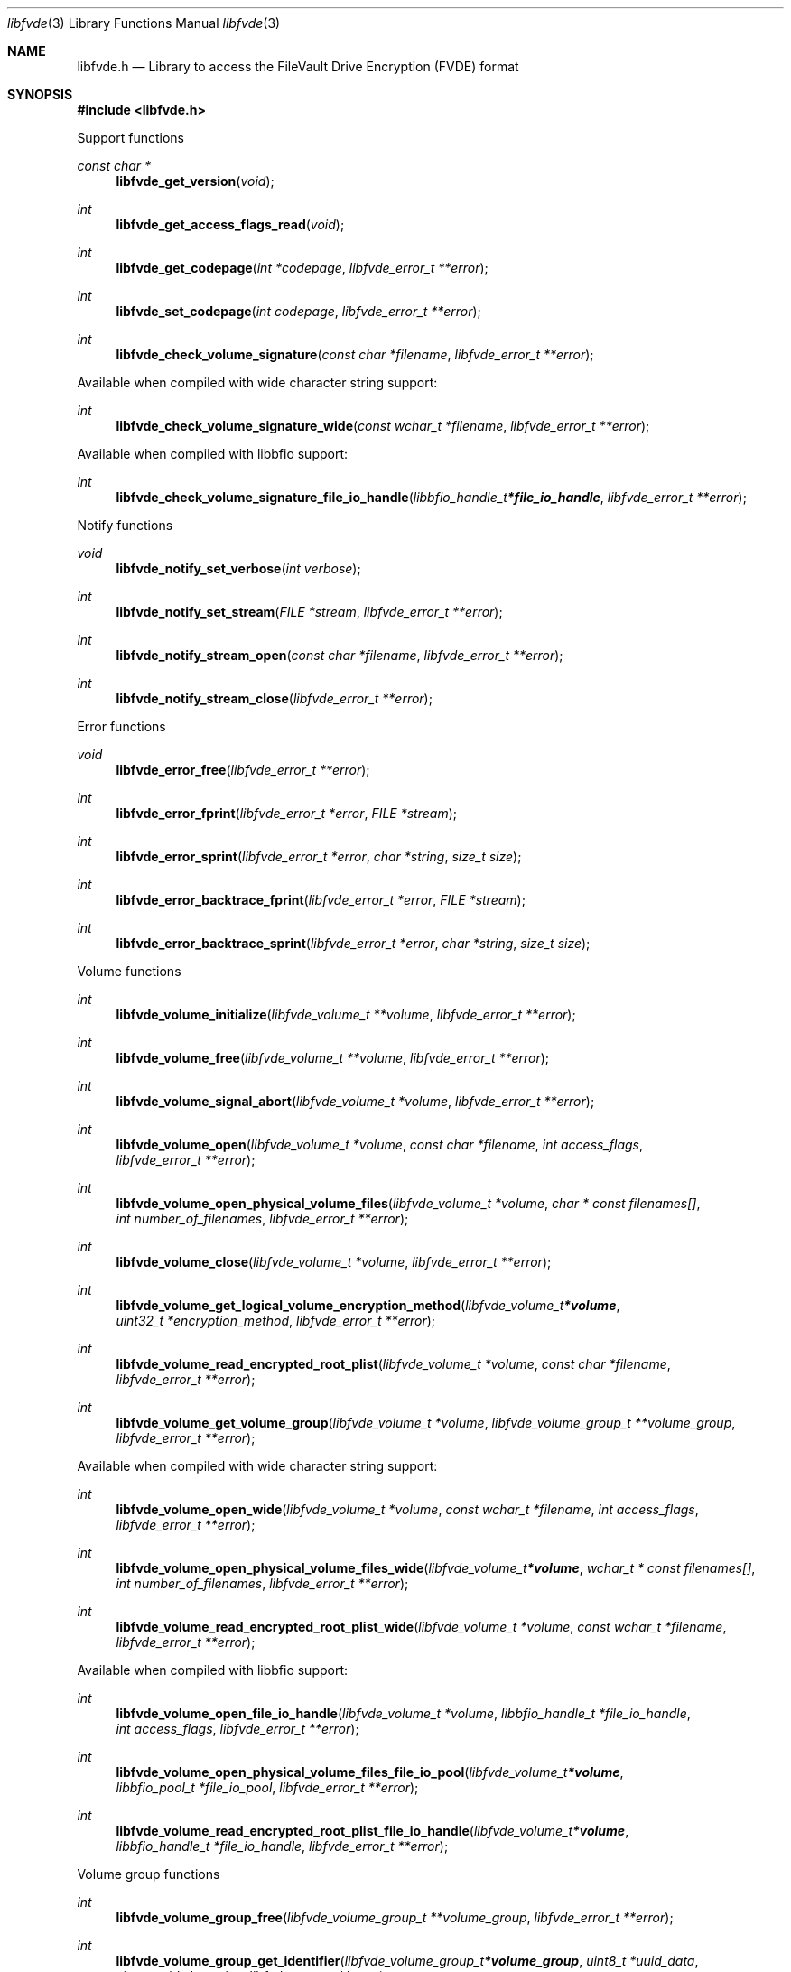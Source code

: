 .Dd January 18, 2022
.Dt libfvde 3
.Os libfvde
.Sh NAME
.Nm libfvde.h
.Nd Library to access the FileVault Drive Encryption (FVDE) format
.Sh SYNOPSIS
.In libfvde.h
.Pp
Support functions
.Ft const char *
.Fn libfvde_get_version "void"
.Ft int
.Fn libfvde_get_access_flags_read "void"
.Ft int
.Fn libfvde_get_codepage "int *codepage" "libfvde_error_t **error"
.Ft int
.Fn libfvde_set_codepage "int codepage" "libfvde_error_t **error"
.Ft int
.Fn libfvde_check_volume_signature "const char *filename" "libfvde_error_t **error"
.Pp
Available when compiled with wide character string support:
.Ft int
.Fn libfvde_check_volume_signature_wide "const wchar_t *filename" "libfvde_error_t **error"
.Pp
Available when compiled with libbfio support:
.Ft int
.Fn libfvde_check_volume_signature_file_io_handle "libbfio_handle_t *file_io_handle" "libfvde_error_t **error"
.Pp
Notify functions
.Ft void
.Fn libfvde_notify_set_verbose "int verbose"
.Ft int
.Fn libfvde_notify_set_stream "FILE *stream" "libfvde_error_t **error"
.Ft int
.Fn libfvde_notify_stream_open "const char *filename" "libfvde_error_t **error"
.Ft int
.Fn libfvde_notify_stream_close "libfvde_error_t **error"
.Pp
Error functions
.Ft void
.Fn libfvde_error_free "libfvde_error_t **error"
.Ft int
.Fn libfvde_error_fprint "libfvde_error_t *error" "FILE *stream"
.Ft int
.Fn libfvde_error_sprint "libfvde_error_t *error" "char *string" "size_t size"
.Ft int
.Fn libfvde_error_backtrace_fprint "libfvde_error_t *error" "FILE *stream"
.Ft int
.Fn libfvde_error_backtrace_sprint "libfvde_error_t *error" "char *string" "size_t size"
.Pp
Volume functions
.Ft int
.Fn libfvde_volume_initialize "libfvde_volume_t **volume" "libfvde_error_t **error"
.Ft int
.Fn libfvde_volume_free "libfvde_volume_t **volume" "libfvde_error_t **error"
.Ft int
.Fn libfvde_volume_signal_abort "libfvde_volume_t *volume" "libfvde_error_t **error"
.Ft int
.Fn libfvde_volume_open "libfvde_volume_t *volume" "const char *filename" "int access_flags" "libfvde_error_t **error"
.Ft int
.Fn libfvde_volume_open_physical_volume_files "libfvde_volume_t *volume" "char * const filenames[]" "int number_of_filenames" "libfvde_error_t **error"
.Ft int
.Fn libfvde_volume_close "libfvde_volume_t *volume" "libfvde_error_t **error"
.Ft int
.Fn libfvde_volume_get_logical_volume_encryption_method "libfvde_volume_t *volume" "uint32_t *encryption_method" "libfvde_error_t **error"
.Ft int
.Fn libfvde_volume_read_encrypted_root_plist "libfvde_volume_t *volume" "const char *filename" "libfvde_error_t **error"
.Ft int
.Fn libfvde_volume_get_volume_group "libfvde_volume_t *volume" "libfvde_volume_group_t **volume_group" "libfvde_error_t **error"
.Pp
Available when compiled with wide character string support:
.Ft int
.Fn libfvde_volume_open_wide "libfvde_volume_t *volume" "const wchar_t *filename" "int access_flags" "libfvde_error_t **error"
.Ft int
.Fn libfvde_volume_open_physical_volume_files_wide "libfvde_volume_t *volume" "wchar_t * const filenames[]" "int number_of_filenames" "libfvde_error_t **error"
.Ft int
.Fn libfvde_volume_read_encrypted_root_plist_wide "libfvde_volume_t *volume" "const wchar_t *filename" "libfvde_error_t **error"
.Pp
Available when compiled with libbfio support:
.Ft int
.Fn libfvde_volume_open_file_io_handle "libfvde_volume_t *volume" "libbfio_handle_t *file_io_handle" "int access_flags" "libfvde_error_t **error"
.Ft int
.Fn libfvde_volume_open_physical_volume_files_file_io_pool "libfvde_volume_t *volume" "libbfio_pool_t *file_io_pool" "libfvde_error_t **error"
.Ft int
.Fn libfvde_volume_read_encrypted_root_plist_file_io_handle "libfvde_volume_t *volume" "libbfio_handle_t *file_io_handle" "libfvde_error_t **error"
.Pp
Volume group functions
.Ft int
.Fn libfvde_volume_group_free "libfvde_volume_group_t **volume_group" "libfvde_error_t **error"
.Ft int
.Fn libfvde_volume_group_get_identifier "libfvde_volume_group_t *volume_group" "uint8_t *uuid_data" "size_t uuid_data_size" "libfvde_error_t **error"
.Ft int
.Fn libfvde_volume_group_get_utf8_name_size "libfvde_volume_group_t *volume_group" "size_t *utf8_string_size" "libfvde_error_t **error"
.Ft int
.Fn libfvde_volume_group_get_utf8_name "libfvde_volume_group_t *volume_group" "uint8_t *utf8_string" "size_t utf8_string_size" "libfvde_error_t **error"
.Ft int
.Fn libfvde_volume_group_get_utf16_name_size "libfvde_volume_group_t *volume_group" "size_t *utf16_string_size" "libfvde_error_t **error"
.Ft int
.Fn libfvde_volume_group_get_utf16_name "libfvde_volume_group_t *volume_group" "uint16_t *utf16_string" "size_t utf16_string_size" "libfvde_error_t **error"
.Ft int
.Fn libfvde_volume_group_get_number_of_physical_volumes "libfvde_volume_group_t *volume_group" "int *number_of_physical_volumes" "libfvde_error_t **error"
.Ft int
.Fn libfvde_volume_group_get_physical_volume_by_index "libfvde_volume_group_t *volume_group" "int volume_index" "libfvde_physical_volume_t **physical_volume" "libfvde_error_t **error"
.Ft int
.Fn libfvde_volume_group_get_number_of_logical_volumes "libfvde_volume_group_t *volume_group" "int *number_of_logical_volumes" "libfvde_error_t **error"
.Ft int
.Fn libfvde_volume_group_get_logical_volume_by_index "libfvde_volume_group_t *volume_group" "int volume_index" "libfvde_logical_volume_t **logical_volume" "libfvde_error_t **error"
.Pp
Physical volume functions
.Ft int
.Fn libfvde_physical_volume_free "libfvde_physical_volume_t **physical_volume" "libfvde_error_t **error"
.Ft int
.Fn libfvde_physical_volume_get_identifier "libfvde_physical_volume_t *physical_volume" "uint8_t *uuid_data" "size_t uuid_data_size" "libfvde_error_t **error"
.Ft int
.Fn libfvde_physical_volume_get_encryption_method "libfvde_physical_volume_t *physical_volume" "uint32_t *encryption_method" "libfvde_error_t **error"
.Ft int
.Fn libfvde_physical_volume_get_size "libfvde_physical_volume_t *physical_volume" "size64_t *size" "libfvde_error_t **error"
.Pp
Logical volume functions
.Ft int
.Fn libfvde_logical_volume_free "libfvde_logical_volume_t **logical_volume" "libfvde_error_t **error"
.Ft int
.Fn libfvde_logical_volume_unlock "libfvde_logical_volume_t *logical_volume" "libfvde_error_t **error"
.Ft ssize_t
.Fn libfvde_logical_volume_read_buffer "libfvde_logical_volume_t *logical_volume" "void *buffer" "size_t buffer_size" "libfvde_error_t **error"
.Ft ssize_t
.Fn libfvde_logical_volume_read_buffer_at_offset "libfvde_logical_volume_t *logical_volume" "void *buffer" "size_t buffer_size" "off64_t offset" "libfvde_error_t **error"
.Ft off64_t
.Fn libfvde_logical_volume_seek_offset "libfvde_logical_volume_t *logical_volume" "off64_t offset" "int whence" "libfvde_error_t **error"
.Ft int
.Fn libfvde_logical_volume_get_offset "libfvde_logical_volume_t *logical_volume" "off64_t *offset" "libfvde_error_t **error"
.Ft int
.Fn libfvde_logical_volume_get_identifier "libfvde_logical_volume_t *logical_volume" "uint8_t *uuid_data" "size_t uuid_data_size" "libfvde_error_t **error"
.Ft int
.Fn libfvde_logical_volume_get_utf8_name_size "libfvde_logical_volume_t *logical_volume" "size_t *utf8_string_size" "libfvde_error_t **error"
.Ft int
.Fn libfvde_logical_volume_get_utf8_name "libfvde_logical_volume_t *logical_volume" "uint8_t *utf8_string" "size_t utf8_string_size" "libfvde_error_t **error"
.Ft int
.Fn libfvde_logical_volume_get_utf16_name_size "libfvde_logical_volume_t *logical_volume" "size_t *utf16_string_size" "libfvde_error_t **error"
.Ft int
.Fn libfvde_logical_volume_get_utf16_name "libfvde_logical_volume_t *logical_volume" "uint16_t *utf16_string" "size_t utf16_string_size" "libfvde_error_t **error"
.Ft int
.Fn libfvde_logical_volume_get_size "libfvde_logical_volume_t *logical_volume" "size64_t *size" "libfvde_error_t **error"
.Ft int
.Fn libfvde_logical_volume_is_locked "libfvde_logical_volume_t *logical_volume" "libfvde_error_t **error"
.Ft int
.Fn libfvde_logical_volume_set_keys "libfvde_logical_volume_t *logical_volume" "const uint8_t *volume_master_key" "size_t volume_master_key_size" "libfvde_error_t **error"
.Ft int
.Fn libfvde_logical_volume_set_utf8_password "libfvde_logical_volume_t *logical_volume" "const uint8_t *utf8_string" "size_t utf8_string_length" "libfvde_error_t **error"
.Ft int
.Fn libfvde_logical_volume_set_utf16_password "libfvde_logical_volume_t *logical_volume" "const uint16_t *utf16_string" "size_t utf16_string_length" "libfvde_error_t **error"
.Ft int
.Fn libfvde_logical_volume_set_utf8_recovery_password "libfvde_logical_volume_t *logical_volume" "const uint8_t *utf8_string" "size_t utf8_string_length" "libfvde_error_t **error"
.Ft int
.Fn libfvde_logical_volume_set_utf16_recovery_password "libfvde_logical_volume_t *logical_volume" "const uint16_t *utf16_string" "size_t utf16_string_length" "libfvde_error_t **error"
.Pp
LVF encryption context and EncryptedRoot.plist file functions
.Ft int
.Fn libfvde_encryption_context_plist_initialize "libfvde_encryption_context_plist_t **plist" "libfvde_error_t **error"
.Ft int
.Fn libfvde_encryption_context_plist_free "libfvde_encryption_context_plist_t **plist" "libfvde_error_t **error"
.Ft int
.Fn libfvde_encryption_context_plist_get_data_size "libfvde_encryption_context_plist_t *plist" "size64_t *data_size" "libfvde_error_t **error"
.Ft int
.Fn libfvde_encryption_context_plist_copy_data "libfvde_encryption_context_plist_t *plist" "uint8_t *data" "size_t data_size" "libfvde_error_t **error"
.Ft int
.Fn libfvde_encryption_context_plist_decrypt "libfvde_encryption_context_plist_t *plist" "const uint8_t *key" "size_t key_bit_size" "libfvde_error_t **error"
.Pp
Available when compiled with libbfio support:
.Ft int
.Fn libfvde_encryption_context_plist_read_file_io_handle "libfvde_encryption_context_plist_t *plist" "libbfio_handle_t *file_io_handle" "libfvde_error_t **error"
.Sh DESCRIPTION
The
.Fn libfvde_get_version
function is used to retrieve the library version.
.Sh RETURN VALUES
Most of the functions return NULL or \-1 on error, dependent on the return type.
For the actual return values see "libfvde.h".
.Sh ENVIRONMENT
None
.Sh FILES
None
.Sh NOTES
libfvde can be compiled with wide character support (wchar_t).
.sp
To compile libfvde with wide character support use:
.Ar ./configure --enable-wide-character-type=yes
 or define:
.Ar _UNICODE
 or
.Ar UNICODE
 during compilation.
.sp
.Ar LIBFVDE_WIDE_CHARACTER_TYPE
 in libfvde/features.h can be used to determine if libfvde was compiled with wide character support.
.Sh BUGS
Please report bugs of any kind on the project issue tracker: https://github.com/libyal/libfvde/issues
.Sh AUTHOR
These man pages are generated from "libfvde.h".
.Sh COPYRIGHT
Copyright (C) 2011-2022, Omar Choudary <choudary.omar@gmail.com>, Joachim Metz <joachim.metz@gmail.com>.
.sp
This is free software; see the source for copying conditions.
There is NO warranty; not even for MERCHANTABILITY or FITNESS FOR A PARTICULAR PURPOSE.
.Sh SEE ALSO
the libfvde.h include file
